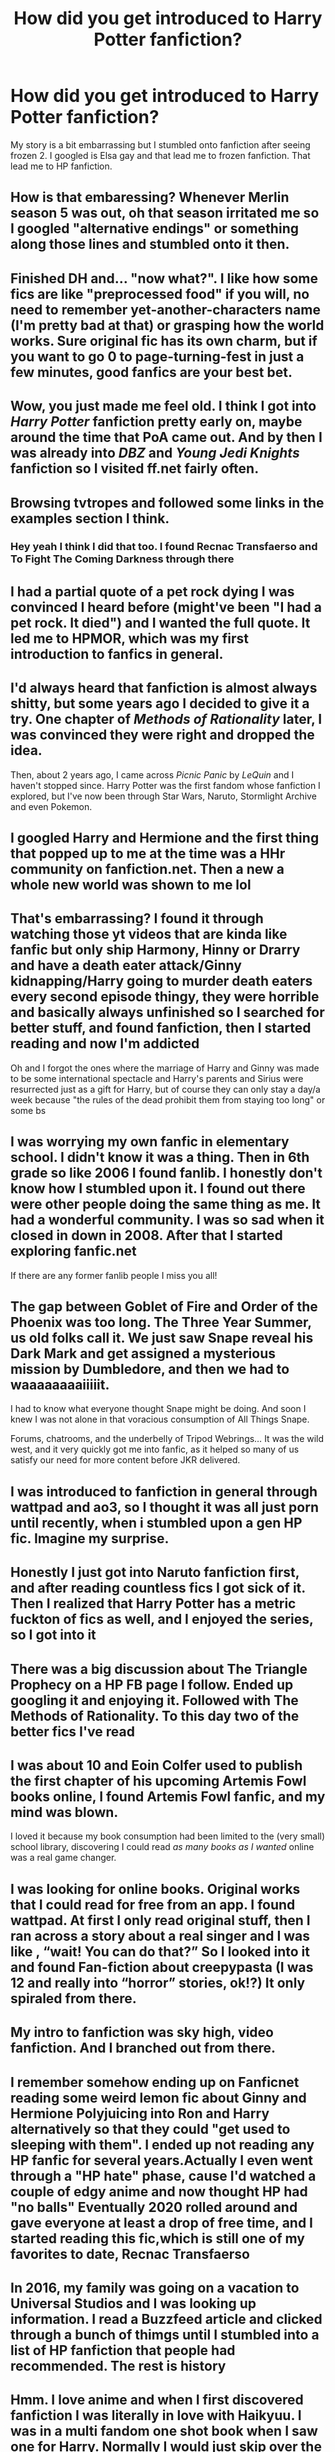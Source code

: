 #+TITLE: How did you get introduced to Harry Potter fanfiction?

* How did you get introduced to Harry Potter fanfiction?
:PROPERTIES:
:Author: Psychological-Ant222
:Score: 16
:DateUnix: 1620464645.0
:DateShort: 2021-May-08
:FlairText: Meta
:END:
My story is a bit embarrassing but I stumbled onto fanfiction after seeing frozen 2. I googled is Elsa gay and that lead me to frozen fanfiction. That lead me to HP fanfiction.


** How is that embaressing? Whenever Merlin season 5 was out, oh that season irritated me so I googled "alternative endings" or something along those lines and stumbled onto it then.
:PROPERTIES:
:Author: WhistlingBanshee
:Score: 17
:DateUnix: 1620464818.0
:DateShort: 2021-May-08
:END:


** Finished DH and... "now what?". I like how some fics are like "preprocessed food" if you will, no need to remember yet-another-characters name (I'm pretty bad at that) or grasping how the world works. Sure original fic has its own charm, but if you want to go 0 to page-turning-fest in just a few minutes, good fanfics are your best bet.
:PROPERTIES:
:Author: pm-me-your-nenen
:Score: 11
:DateUnix: 1620469859.0
:DateShort: 2021-May-08
:END:


** Wow, you just made me feel old. I think I got into /Harry Potter/ fanfiction pretty early on, maybe around the time that PoA came out. And by then I was already into /DBZ/ and /Young Jedi Knights/ fanfiction so I visited ff.net fairly often.
:PROPERTIES:
:Author: twistedmic
:Score: 7
:DateUnix: 1620466650.0
:DateShort: 2021-May-08
:END:


** Browsing tvtropes and followed some links in the examples section I think.
:PROPERTIES:
:Author: greatandmodest
:Score: 7
:DateUnix: 1620483544.0
:DateShort: 2021-May-08
:END:

*** Hey yeah I think I did that too. I found Recnac Transfaerso and To Fight The Coming Darkness through there
:PROPERTIES:
:Author: BacklitRoom
:Score: 3
:DateUnix: 1620488259.0
:DateShort: 2021-May-08
:END:


** I had a partial quote of a pet rock dying I was convinced I heard before (might've been "I had a pet rock. It died") and I wanted the full quote. It led me to HPMOR, which was my first introduction to fanfics in general.
:PROPERTIES:
:Author: spacesleep
:Score: 6
:DateUnix: 1620481357.0
:DateShort: 2021-May-08
:END:


** I'd always heard that fanfiction is almost always shitty, but some years ago I decided to give it a try. One chapter of /Methods of Rationality/ later, I was convinced they were right and dropped the idea.

Then, about 2 years ago, I came across /Picnic Panic/ by /LeQuin/ and I haven't stopped since. Harry Potter was the first fandom whose fanfiction I explored, but I've now been through Star Wars, Naruto, Stormlight Archive and even Pokemon.
:PROPERTIES:
:Author: rohan62442
:Score: 5
:DateUnix: 1620487741.0
:DateShort: 2021-May-08
:END:


** I googled Harry and Hermione and the first thing that popped up to me at the time was a HHr community on fanfiction.net. Then a new a whole new world was shown to me lol
:PROPERTIES:
:Author: biologystudent123
:Score: 5
:DateUnix: 1620499180.0
:DateShort: 2021-May-08
:END:


** That's embarrassing? I found it through watching those yt videos that are kinda like fanfic but only ship Harmony, Hinny or Drarry and have a death eater attack/Ginny kidnapping/Harry going to murder death eaters every second episode thingy, they were horrible and basically always unfinished so I searched for better stuff, and found fanfiction, then I started reading and now I'm addicted

Oh and I forgot the ones where the marriage of Harry and Ginny was made to be some international spectacle and Harry's parents and Sirius were resurrected just as a gift for Harry, but of course they can only stay a day/a week because "the rules of the dead prohibit them from staying too long" or some bs
:PROPERTIES:
:Author: Erkkifloof
:Score: 3
:DateUnix: 1620487205.0
:DateShort: 2021-May-08
:END:


** I was worrying my own fanfic in elementary school. I didn't know it was a thing. Then in 6th grade so like 2006 I found fanlib. I honestly don't know how I stumbled upon it. I found out there were other people doing the same thing as me. It had a wonderful community. I was so sad when it closed in down in 2008. After that I started exploring fanfic.net

If there are any former fanlib people I miss you all!
:PROPERTIES:
:Author: gamecubegirl94
:Score: 4
:DateUnix: 1620517158.0
:DateShort: 2021-May-09
:END:


** The gap between Goblet of Fire and Order of the Phoenix was too long. The Three Year Summer, us old folks call it. We just saw Snape reveal his Dark Mark and get assigned a mysterious mission by Dumbledore, and then we had to waaaaaaaaiiiiit.

I had to know what everyone thought Snape might be doing. And soon I knew I was not alone in that voracious consumption of All Things Snape.

Forums, chatrooms, and the underbelly of Tripod Webrings... It was the wild west, and it very quickly got me into fanfic, as it helped so many of us satisfy our need for more content before JKR delivered.
:PROPERTIES:
:Author: JalapenoEyePopper
:Score: 3
:DateUnix: 1620522356.0
:DateShort: 2021-May-09
:END:


** I was introduced to fanfiction in general through wattpad and ao3, so I thought it was all just porn until recently, when i stumbled upon a gen HP fic. Imagine my surprise.
:PROPERTIES:
:Author: Ravenhunter_
:Score: 3
:DateUnix: 1620505308.0
:DateShort: 2021-May-09
:END:


** Honestly I just got into Naruto fanfiction first, and after reading countless fics I got sick of it. Then I realized that Harry Potter has a metric fuckton of fics as well, and I enjoyed the series, so I got into it
:PROPERTIES:
:Author: Satsuki1488
:Score: 3
:DateUnix: 1620511264.0
:DateShort: 2021-May-09
:END:


** There was a big discussion about The Triangle Prophecy on a HP FB page I follow. Ended up googling it and enjoying it. Followed with The Methods of Rationality. To this day two of the better fics I've read
:PROPERTIES:
:Author: Kesselaar
:Score: 3
:DateUnix: 1620518225.0
:DateShort: 2021-May-09
:END:


** I was about 10 and Eoin Colfer used to publish the first chapter of his upcoming Artemis Fowl books online, I found Artemis Fowl fanfic, and my mind was blown.

I loved it because my book consumption had been limited to the (very small) school library, discovering I could read /as many books as I wanted/ online was a real game changer.
:PROPERTIES:
:Author: kaimkre1
:Score: 3
:DateUnix: 1620518810.0
:DateShort: 2021-May-09
:END:


** I was looking for online books. Original works that I could read for free from an app. I found wattpad. At first I only read original stuff, then I ran across a story about a real singer and I was like , “wait! You can do that?” So I looked into it and found Fan-fiction about creepypasta (I was 12 and really into “horror” stories, ok!?) It only spiraled from there.
:PROPERTIES:
:Author: thornducky
:Score: 3
:DateUnix: 1620531496.0
:DateShort: 2021-May-09
:END:


** My intro to fanfiction was sky high, video fanfiction. And I branched out from there.
:PROPERTIES:
:Author: Internal_Use8954
:Score: 3
:DateUnix: 1620542396.0
:DateShort: 2021-May-09
:END:


** I remember somehow ending up on Fanficnet reading some weird lemon fic about Ginny and Hermione Polyjuicing into Ron and Harry alternatively so that they could "get used to sleeping with them". I ended up not reading any HP fanfic for several years.Actually I even went through a "HP hate" phase, cause I'd watched a couple of edgy anime and now thought HP had "no balls" Eventually 2020 rolled around and gave everyone at least a drop of free time, and I started reading this fic,which is still one of my favorites to date, Recnac Transfaerso
:PROPERTIES:
:Author: BacklitRoom
:Score: 2
:DateUnix: 1620488140.0
:DateShort: 2021-May-08
:END:


** In 2016, my family was going on a vacation to Universal Studios and I was looking up information. I read a Buzzfeed article and clicked through a bunch of thimgs until I stumbled into a list of HP fanfiction that people had recommended. The rest is history
:PROPERTIES:
:Author: Drizzle07
:Score: 2
:DateUnix: 1620499540.0
:DateShort: 2021-May-08
:END:


** Hmm. I love anime and when I first discovered fanfiction I was literally in love with Haikyuu. I was in a multi fandom one shot book when I saw one for Harry. Normally I would just skip over the ones where I wasn't into the fandom but the title intrigued me. I can't even remember what it was but I read it then forgot about it. Fast forward a while and my friends sister insists on watching the Philosophers Stone with us and we were like “why not”. After that I wonder what the HP fandom thinks of it's characters and I decided to check it out
:PROPERTIES:
:Author: HELLOOOOOOooooot
:Score: 2
:DateUnix: 1620549728.0
:DateShort: 2021-May-09
:END:


** I'm pretty sure Methods of Rationality was my first, but I can't quite recall how it happened. I think I'd just seen a few references to it and looked it up.

It's a fairly divisive fic, but I liked it. I've long since lost track of what I've read now.
:PROPERTIES:
:Author: thrawnca
:Score: 2
:DateUnix: 1620467932.0
:DateShort: 2021-May-08
:END:

*** Hey, HPMoR was my first HP fanfic too, and was actually what got me into fanfiction in general.

I was introduced to it by the counselor of my country's team for the International Olympiad of Linguistics (which I was on). She called it “both entertaining and educational” or some such, and I decided to read a few chapters to humor her only to get hooked and spend wayy too much of the once-in-a-lifetime experience that was traveling abroad to participate in an international competition glued to my phone reading it.

Since then I have essentially not stopped being glued to a device reading fanfic.
:PROPERTIES:
:Author: octuple-u
:Score: 3
:DateUnix: 1620586542.0
:DateShort: 2021-May-09
:END:


** I read this naruto x Harry Potter crossover which has naruto going to Hogwarts I really liked it so I started reading Harry Potter fics.
:PROPERTIES:
:Author: Tlyer2
:Score: 1
:DateUnix: 1620561850.0
:DateShort: 2021-May-09
:END:


** my friend found this one percy jackson x harry potter crackfic on wattpad and showed it to me. so my first fanfic phase was that crossover. then i did a few years of exclusively pjo fics, mainly percabeth or pertemis. then i just switched over to hp fics at some point and ended up at dramione and marauder fics. kinda still stuck in that phase but i think i may be moving on to op harry fics.
:PROPERTIES:
:Author: evendeadimthehero15
:Score: 1
:DateUnix: 1620575783.0
:DateShort: 2021-May-09
:END:


** I got intoduced while reading stories where people turn into sparklings from transformers and came across snippet collections of sparkling!harry.
:PROPERTIES:
:Author: MenuExpress5329
:Score: 1
:DateUnix: 1620689902.0
:DateShort: 2021-May-11
:END:


** Specifically? I blame My Immortal, that absolute train wreck of a story lead me into this world
:PROPERTIES:
:Author: Bubba1234562
:Score: 1
:DateUnix: 1620726407.0
:DateShort: 2021-May-11
:END:


** I'm very much embarrassed by this. I first got into fanfiction in general through a fanfic that my friend was reading. I believe it was a Human!poke on x reader. I didn't make it past the first chapter due to bad grammar. Then I came across black butler x readers which then lead to me finding a Black Butler/Harry Potter crossover. And that's the story of how I got into it.
:PROPERTIES:
:Author: motionsen
:Score: 1
:DateUnix: 1621118891.0
:DateShort: 2021-May-16
:END:
